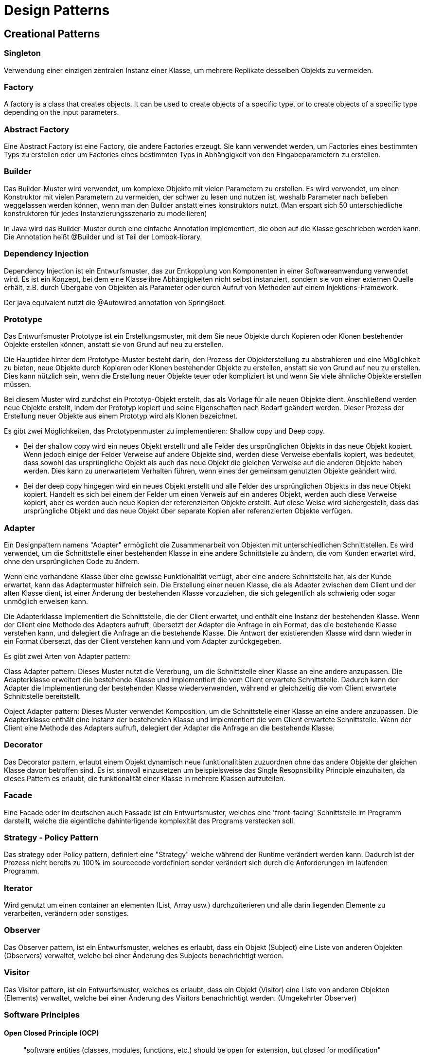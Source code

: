 # Design Patterns

## Creational Patterns

### Singleton

Verwendung einer einzigen zentralen Instanz einer Klasse, um mehrere Replikate desselben Objekts zu vermeiden.

### Factory

A factory is a class that creates objects. It can be used to create objects of a specific type, or to create objects of a specific type depending on the input parameters.

### Abstract Factory

Eine Abstract Factory ist eine Factory, die andere Factories erzeugt. Sie kann verwendet werden, um Factories eines bestimmten Typs zu erstellen oder um Factories eines bestimmten Typs in Abhängigkeit von den Eingabeparametern zu erstellen.

### Builder

Das Builder-Muster wird verwendet, um komplexe Objekte mit vielen Parametern zu erstellen. Es wird verwendet, um einen Konstruktor mit vielen Parametern zu vermeiden, der schwer zu lesen und nutzen ist, weshalb Parameter nach belieben weggelassen werden können, wenn man den Builder anstatt eines konstruktors nutzt. (Man erspart sich 50 unterschiedliche konstruktoren für jedes Instanzierungsszenario zu modellieren)

In Java wird das Builder-Muster durch eine einfache Annotation implementiert, die oben auf die Klasse geschrieben werden kann. Die Annotation heißt @Builder und ist Teil der Lombok-library.

### Dependency Injection

Dependency Injection ist ein Entwurfsmuster, das zur Entkopplung von Komponenten in einer Softwareanwendung verwendet wird. Es ist ein Konzept, bei dem eine Klasse ihre Abhängigkeiten nicht selbst instanziert, sondern sie von einer externen Quelle erhält, z.B. durch Übergabe von Objekten als Parameter oder durch Aufruf von Methoden auf einem Injektions-Framework.

Der java equivalent nutzt die @Autowired annotation von SpringBoot.

### Prototype
Das Entwurfsmuster Prototype ist ein Erstellungsmuster, mit dem Sie neue Objekte durch Kopieren oder Klonen bestehender Objekte erstellen können, anstatt sie von Grund auf neu zu erstellen.

Die Hauptidee hinter dem Prototype-Muster besteht darin, den Prozess der Objekterstellung zu abstrahieren und eine Möglichkeit zu bieten, neue Objekte durch Kopieren oder Klonen bestehender Objekte zu erstellen, anstatt sie von Grund auf neu zu erstellen. Dies kann nützlich sein, wenn die Erstellung neuer Objekte teuer oder kompliziert ist und wenn Sie viele ähnliche Objekte erstellen müssen.

Bei diesem Muster wird zunächst ein Prototyp-Objekt erstellt, das als Vorlage für alle neuen Objekte dient. Anschließend werden neue Objekte erstellt, indem der Prototyp kopiert und seine Eigenschaften nach Bedarf geändert werden. Dieser Prozess der Erstellung neuer Objekte aus einem Prototyp wird als Klonen bezeichnet.

Es gibt zwei Möglichkeiten, das Prototypenmuster zu implementieren: Shallow copy und Deep copy.

- Bei der shallow copy wird ein neues Objekt erstellt und alle Felder des ursprünglichen Objekts in das neue Objekt kopiert. Wenn jedoch einige der Felder Verweise auf andere Objekte sind, werden diese Verweise ebenfalls kopiert, was bedeutet, dass sowohl das ursprüngliche Objekt als auch das neue Objekt die gleichen Verweise auf die anderen Objekte haben werden. Dies kann zu unerwartetem Verhalten führen, wenn eines der gemeinsam genutzten Objekte geändert wird.

- Bei der deep copy hingegen wird ein neues Objekt erstellt und alle Felder des ursprünglichen Objekts in das neue Objekt kopiert. Handelt es sich bei einem der Felder um einen Verweis auf ein anderes Objekt, werden auch diese Verweise kopiert, aber es werden auch neue Kopien der referenzierten Objekte erstellt. Auf diese Weise wird sichergestellt, dass das ursprüngliche Objekt und das neue Objekt über separate Kopien aller referenzierten Objekte verfügen.

### Adapter

Ein Designpattern namens "Adapter" ermöglicht die Zusammenarbeit von Objekten mit unterschiedlichen Schnittstellen. Es wird verwendet, um die Schnittstelle einer bestehenden Klasse in eine andere Schnittstelle zu ändern, die vom Kunden erwartet wird, ohne den ursprünglichen Code zu ändern.

Wenn eine vorhandene Klasse über eine gewisse Funktionalität verfügt, aber eine andere Schnittstelle hat, als der Kunde erwartet, kann das Adaptermuster hilfreich sein. Die Erstellung einer neuen Klasse, die als Adapter zwischen dem Client und der alten Klasse dient, ist einer Änderung der bestehenden Klasse vorzuziehen, die sich gelegentlich als schwierig oder sogar unmöglich erweisen kann.

Die Adapterklasse implementiert die Schnittstelle, die der Client erwartet, und enthält eine Instanz der bestehenden Klasse. Wenn der Client eine Methode des Adapters aufruft, übersetzt der Adapter die Anfrage in ein Format, das die bestehende Klasse verstehen kann, und delegiert die Anfrage an die bestehende Klasse. Die Antwort der existierenden Klasse wird dann wieder in ein Format übersetzt, das der Client verstehen kann und vom Adapter zurückgegeben.

Es gibt zwei Arten von Adapter pattern:

Class Adapter pattern: Dieses Muster nutzt die Vererbung, um die Schnittstelle einer Klasse an eine andere anzupassen. Die Adapterklasse erweitert die bestehende Klasse und implementiert die vom Client erwartete Schnittstelle. Dadurch kann der Adapter die Implementierung der bestehenden Klasse wiederverwenden, während er gleichzeitig die vom Client erwartete Schnittstelle bereitstellt.

Object Adapter pattern: Dieses Muster verwendet Komposition, um die Schnittstelle einer Klasse an eine andere anzupassen. Die Adapterklasse enthält eine Instanz der bestehenden Klasse und implementiert die vom Client erwartete Schnittstelle. Wenn der Client eine Methode des Adapters aufruft, delegiert der Adapter die Anfrage an die bestehende Klasse.

### Decorator

Das Decorator pattern, erlaubt einem Objekt dynamisch neue funktionalitäten zuzuordnen ohne das andere Objekte der gleichen Klasse davon betroffen sind.
Es ist sinnvoll einzusetzen um beispielsweise das Single Resopnsibility Principle einzuhalten, da dieses Pattern es erlaubt, die funktionalität einer Klasse in mehrere Klassen aufzuteilen.

### Facade

Eine Facade oder im deutschen auch Fassade ist ein Entwurfsmuster, welches eine 'front-facing' Schnittstelle im Programm darstellt, welche die eigentliche dahinterligende komplexität des Programs verstecken soll.

### Strategy - Policy Pattern

Das strategy oder Policy pattern, definiert eine "Strategy" welche während der Runtime verändert werden kann. Dadurch ist der Prozess nicht bereits zu 100% im sourcecode vordefiniert sonder verändert sich durch die Anforderungen im laufenden Programm.

### Iterator

Wird genutzt um einen container an elementen (List, Array usw.) durchzuiterieren und alle darin liegenden Elemente zu verarbeiten, verändern oder sonstiges.

### Observer

Das Observer pattern, ist ein Entwurfsmuster, welches es erlaubt, dass ein Objekt (Subject) eine Liste von anderen Objekten (Observers) verwaltet, welche bei einer Änderung des Subjects benachrichtigt werden.

### Visitor

Das Visitor pattern, ist ein Entwurfsmuster, welches es erlaubt, dass ein Objekt (Visitor) eine Liste von anderen Objekten (Elements) verwaltet, welche bei einer Änderung des Visitors benachrichtigt werden.
(Umgekehrter Observer)

### Software Principles

#### Open Closed Principle (OCP)

> "software entities (classes, modules, functions, etc.) should be open for extension, but closed for modification"


#### Single Responisbiltiy Principle
> "A module should be responsible to one, and only one, actor."